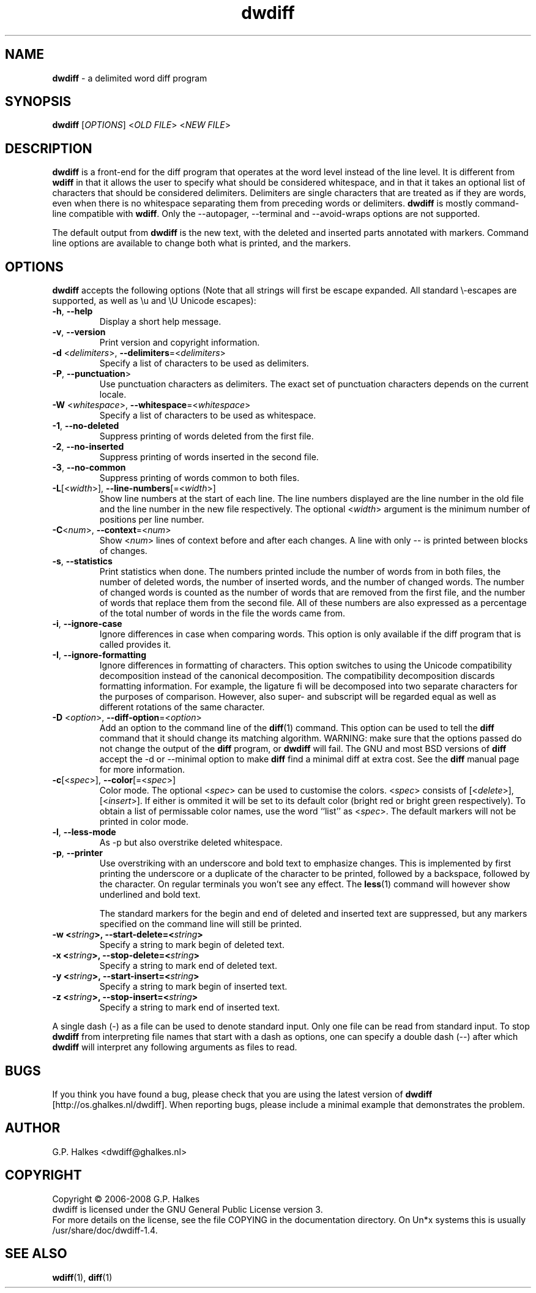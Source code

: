 .\" Copyright (C) 2006-2007 G.P. Halkes
.\" This program is free software: you can redistribute it and/or modify
.\" it under the terms of the GNU General Public License version 3, as
.\" published by the Free Software Foundation.
.\"
.\" This program is distributed in the hope that it will be useful,
.\" but WITHOUT ANY WARRANTY; without even the implied warranty of
.\" MERCHANTABILITY or FITNESS FOR A PARTICULAR PURPOSE.  See the
.\" GNU General Public License for more details.
.\"
.\" You should have received a copy of the GNU General Public License
.\" along with this program.  If not, see <http://www.gnu.org/licenses/>.
.TH "dwdiff" "1" "05-07-2008" "Version 1.4" "dwdiff delimited word diff program"
.SH NAME

.hw /usr/share/doc/dwdiff-1.4 http://os.ghalkes.nl/dwdiff

\fBdwdiff\fP \- a delimited word diff program
.SH SYNOPSIS

\fBdwdiff\fP [\fIOPTIONS\fP] <\fIOLD FILE\fP> <\fINEW FILE\fP>
.SH DESCRIPTION

\fBdwdiff\fP is a front-end for the diff program that operates at the word
level instead of the line level. It is different from \fBwdiff\fP in that it
allows the user to specify what should be considered whitespace, and in that
it takes an optional list of characters that should be considered delimiters.
Delimiters are single characters that are treated as if they are words, even
when there is no whitespace separating them from preceding words or
delimiters. \fBdwdiff\fP is mostly command-line compatible with \fBwdiff\fP.
Only the \-\-autopager, \-\-terminal and \-\-avoid-wraps options are not
supported.

The default output from \fBdwdiff\fP is the new text, with the deleted and
inserted parts annotated with markers. Command line options are available to
change both what is printed, and the markers.
.SH OPTIONS

\fBdwdiff\fP accepts the following options (Note that all strings will first
be escape expanded. All standard \\-escapes are supported, as well as \\u and
\\U Unicode escapes):
.IP "\fB\-h\fP, \fB\-\-help\fP"
Display a short help message.
.IP "\fB\-v\fP, \fB\-\-version\fP"
Print version and copyright information.
.IP "\fB\-d\fP <\fIdelimiters\fP>, \fB\-\-delimiters\fP=<\fIdelimiters\fP>"
Specify a list of characters to be used as delimiters.
.IP "\fB\-P\fP, \fB\-\-punctuation\fP>"
Use punctuation characters as delimiters. The exact set of punctuation
characters depends on the current locale.
.IP "\fB\-W\fP <\fIwhitespace\fP>, \fB\-\-whitespace\fP=<\fIwhitespace\fP>"
Specify a list of characters to be used as whitespace.
.IP "\fB\-1\fP, \fB\-\-no\-deleted\fP"
Suppress printing of words deleted from the first file.
.IP "\fB\-2\fP, \fB\-\-no\-inserted\fP"
Suppress printing of words inserted in the second file.
.IP "\fB\-3\fP, \fB\-\-no\-common\fP"
Suppress printing of words common to both files.
.IP "\fB-L\fP[<\fIwidth\fP>], \fB\-\-line-numbers\fP[=<\fIwidth\fP>]"
Show line numbers at the start of each line. The line numbers displayed are
the line number in the old file and the line number in the new file
respectively. The optional <\fIwidth\fP> argument is the minimum number of
positions per line number.
.IP "\fB-C\fP<\fInum\fP>, \fB\-\-context\fP=<\fInum\fP>"
Show <\fInum\fP> lines of context before and after each changes. A line
with only \-\- is printed between blocks of changes.
.IP "\fB\-s\fP, \fB\-\-statistics\fP"
Print statistics when done. The numbers printed include the number of words
from in both files, the number of deleted words, the number of
inserted words, and the number of changed words. The number of changed words
is counted as the number of words that are removed from the first file, and
the number of words that replace them from the second file. All of these
numbers are also expressed as a percentage of the total number of words in the
file the words came from.
.IP "\fB\-i\fP, \fB\-\-ignore\-case\fP"
Ignore differences in case when comparing words. This option is only
available if the diff program that is called provides it.
.IP "\fB\-I\fP, \fB\-\-ignore\-formatting\fP"
Ignore differences in formatting of characters. This option switches to using
the Unicode compatibility decomposition instead of the canonical decomposition.
The compatibility decomposition discards formatting information. For example,
the ligature fi will be decomposed into two separate characters for the
purposes of comparison. However, also super- and subscript will be regarded
equal as well as different rotations of the same character.
.IP "\fB-D\fP <\fIoption\fP>, \fB\-\-diff\-option\fP=<\fIoption\fP>"
Add an option to the command line of the \fBdiff\fP(1) command. This option
can be used to tell the \fBdiff\fP command that it should change its matching
algorithm. WARNING: make sure that the options passed do not change the output
of the \fBdiff\fP program, or \fBdwdiff\fP will fail. The GNU and most BSD
versions of \fBdiff\fP accept the \-d or \-\-minimal option to make \fBdiff\fP
find a minimal diff at extra cost. See the \fBdiff\fP manual page for more
information.
.IP "\fB-c\fP[<\fIspec\fP>], \fB\-\-color\fP[=<\fIspec\fP>]"
Color mode. The optional <\fIspec\fP> can be used to customise the colors.
<\fIspec\fP> consists of [<\fIdelete\fP>],[<\fIinsert\fP>]. If either
is ommited it will be set to its default color (bright red or bright green
respectively). To obtain a list of permissable color names, use the word
``list'' as <\fIspec\fP>. The default markers will not be printed in color
mode.
.IP "\fB\-l\fP, \fB\-\-less-mode\fP"
As \-p but also overstrike deleted whitespace.
.IP "\fB\-p\fP, \fB\-\-printer\fP"
Use overstriking with an underscore and bold text to emphasize changes. This
is implemented by first printing the underscore or a duplicate of the
character to be printed, followed by a backspace, followed by the character.
On regular terminals you won't see any effect. The \fBless\fP(1) command will
however show underlined and bold text.

The standard markers for the begin and end of deleted and inserted text are
suppressed, but any markers specified on the command line will still be
printed.
.IP "\fB\-w <\fIstring\fP>, \fB\-\-start\-delete\fP=<\fIstring\fP>"
Specify a string to mark begin of deleted text.
.IP "\fB\-x <\fIstring\fP>, \fB\-\-stop\-delete\fP=<\fIstring\fP>"
Specify a string to mark end of deleted text.
.IP "\fB\-y <\fIstring\fP>, \fB\-\-start\-insert\fP=<\fIstring\fP>"
Specify a string to mark begin of inserted text.
.IP "\fB\-z <\fIstring\fP>, \fB\-\-stop\-insert\fP=<\fIstring\fP>"
Specify a string to mark end of inserted text.
.PP
A single dash (\-) as a file can be used to denote standard input. Only one
file can be read from standard input. To stop \fBdwdiff\fP from interpreting
file names that start with a dash as options, one can specify a double dash
(\-\-) after which \fBdwdiff\fP will interpret any following arguments as files
to read.
.SH BUGS

If you think you have found a bug, please check that you are using the latest
version of \fBdwdiff\fP [http://os.ghalkes.nl/dwdiff]. When reporting bugs,
please include a minimal example that demonstrates the problem.
.SH AUTHOR

G.P. Halkes <dwdiff@ghalkes.nl>
.SH COPYRIGHT

Copyright \(co 2006-2008 G.P. Halkes
.br
dwdiff is licensed under the GNU General Public License version 3.
.br
For more details on the license, see the file COPYING in the documentation
directory. On Un*x systems this is usually /usr/share/doc/dwdiff-1.4.
.SH SEE ALSO

\fBwdiff\fP(1), \fBdiff\fP(1)
